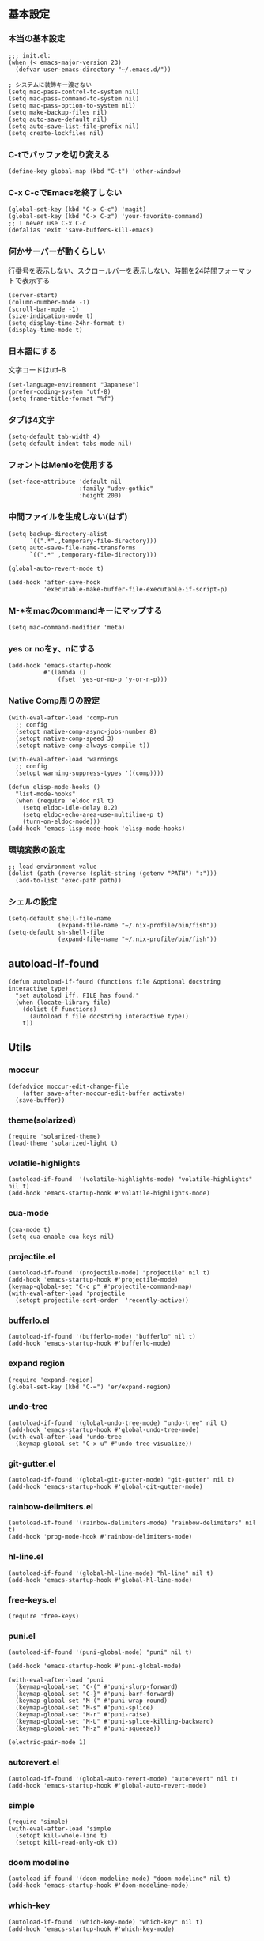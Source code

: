 #+STARTUP:
** 基本設定
*** 本当の基本設定
#+BEGIN_SRC elisp
;;; init.el:
(when (< emacs-major-version 23)
  (defvar user-emacs-directory "~/.emacs.d/"))

; システムに装飾キー渡さない
(setq mac-pass-control-to-system nil)
(setq mac-pass-command-to-system nil)
(setq mac-pass-option-to-system nil)
(setq make-backup-files nil)
(setq auto-save-default nil)
(setq auto-save-list-file-prefix nil)
(setq create-lockfiles nil)
#+end_src
*** C-tでバッファを切り変える
#+begin_src elisp
(define-key global-map (kbd "C-t") 'other-window)
#+end_src
*** C-x C-cでEmacsを終了しない
#+begin_src elisp
(global-set-key (kbd "C-x C-c") 'magit)
(global-set-key (kbd "C-x C-z") 'your-favorite-command)
;; I never use C-x C-c
(defalias 'exit 'save-buffers-kill-emacs)
#+end_src
*** 何かサーバーが動くらしい
行番号を表示しない、スクロールバーを表示しない、時間を24時間フォーマットで表示する
#+begin_src elisp
(server-start)
(column-number-mode -1)
(scroll-bar-mode -1)
(size-indication-mode t)
(setq display-time-24hr-format t)
(display-time-mode t)
#+end_src
*** 日本語にする
文字コードはutf-8
#+begin_src elisp
(set-language-environment "Japanese")
(prefer-coding-system 'utf-8)
(setq frame-title-format "%f")
#+end_src
*** タブは4文字
#+begin_src elisp
(setq-default tab-width 4)
(setq-default indent-tabs-mode nil)
#+end_src
*** フォントはMenloを使用する
#+begin_src elisp
(set-face-attribute 'default nil
                    :family "udev-gothic"
                    :height 200)
#+end_src
*** 中間ファイルを生成しない(はず)
#+begin_src elisp
(setq backup-directory-alist
      `((".*".,temporary-file-directory)))
(setq auto-save-file-name-transforms
      `((".*" ,temporary-file-directory)))
#+end_src

#+begin_src elisp
(global-auto-revert-mode t)

(add-hook 'after-save-hook
          'executable-make-buffer-file-executable-if-script-p)
#+end_src

*** M-*をmacのcommandキーにマップする
#+begin_src elisp
(setq mac-command-modifier 'meta)
#+end_src

*** yes or noをy、nにする
#+begin_src elisp
(add-hook 'emacs-startup-hook
          #'(lambda ()
              (fset 'yes-or-no-p 'y-or-n-p)))
#+end_src

*** Native Comp周りの設定
#+begin_src elisp
(with-eval-after-load 'comp-run
  ;; config
  (setopt native-comp-async-jobs-number 8)
  (setopt native-comp-speed 3)
  (setopt native-comp-always-compile t))

(with-eval-after-load 'warnings
  ;; config
  (setopt warning-suppress-types '((comp))))

(defun elisp-mode-hooks ()
  "list-mode-hooks"
  (when (require 'eldoc nil t)
    (setq eldoc-idle-delay 0.2)
    (setq eldoc-echo-area-use-multiline-p t)
    (turn-on-eldoc-mode)))
(add-hook 'emacs-lisp-mode-hook 'elisp-mode-hooks)
#+end_src

*** 環境変数の設定
#+begin_src elisp
;; load environment value
(dolist (path (reverse (split-string (getenv "PATH") ":")))
  (add-to-list 'exec-path path))
#+end_src

*** シェルの設定
#+begin_src elisp
(setq-default shell-file-name
              (expand-file-name "~/.nix-profile/bin/fish"))
(setq-default sh-shell-file
              (expand-file-name "~/.nix-profile/bin/fish"))
#+end_src

** autoload-if-found

#+begin_src elisp
(defun autoload-if-found (functions file &optional docstring interactive type)
  "set autoload iff. FILE has found."
  (when (locate-library file)
    (dolist (f functions)
      (autoload f file docstring interactive type))
    t))
#+end_src

** Utils
*** moccur
#+begin_src elisp
(defadvice moccur-edit-change-file
    (after save-after-moccur-edit-buffer activate)
  (save-buffer))
#+end_src

*** theme(solarized)
#+begin_src elisp
(require 'solarized-theme)
(load-theme 'solarized-light t)
#+end_src

*** volatile-highlights
#+begin_src elisp
(autoload-if-found  '(volatile-highlights-mode) "volatile-highlights" nil t)
(add-hook 'emacs-startup-hook #'volatile-highlights-mode)
#+end_src

*** cua-mode
#+begin_src elisp
(cua-mode t)
(setq cua-enable-cua-keys nil)
#+end_src

*** projectile.el
#+begin_src elisp
(autoload-if-found '(projectile-mode) "projectile" nil t)
(add-hook 'emacs-startup-hook #'projectile-mode)
(keymap-global-set "C-c p" #'projectile-command-map)
(with-eval-after-load 'projectile
  (setopt projectile-sort-order  'recently-active))
#+end_src

*** bufferlo.el
#+begin_src elisp
(autoload-if-found '(bufferlo-mode) "bufferlo" nil t)
(add-hook 'emacs-startup-hook #'bufferlo-mode)
#+end_src

*** expand region
#+begin_src elisp
(require 'expand-region)
(global-set-key (kbd "C-=") 'er/expand-region)
#+end_src

*** undo-tree
#+begin_src elisp
(autoload-if-found '(global-undo-tree-mode) "undo-tree" nil t)
(add-hook 'emacs-startup-hook #'global-undo-tree-mode)
(with-eval-after-load 'undo-tree
  (keymap-global-set "C-x u" #'undo-tree-visualize))
#+end_src

*** git-gutter.el
#+begin_src elisp
(autoload-if-found '(global-git-gutter-mode) "git-gutter" nil t)
(add-hook 'emacs-startup-hook #'global-git-gutter-mode)
#+end_src

*** rainbow-delimiters.el
#+begin_src elisp
(autoload-if-found '(rainbow-delimiters-mode) "rainbow-delimiters" nil t)
(add-hook 'prog-mode-hook #'rainbow-delimiters-mode)
#+end_src

*** hl-line.el
#+begin_src elisp
  (autoload-if-found '(global-hl-line-mode) "hl-line" nil t)
  (add-hook 'emacs-startup-hook #'global-hl-line-mode)
#+end_src
*** free-keys.el
#+begin_src elisp
(require 'free-keys)
#+end_src

*** puni.el
#+begin_src elisp
  (autoload-if-found '(puni-global-mode) "puni" nil t)

  (add-hook 'emacs-startup-hook #'puni-global-mode)
    
  (with-eval-after-load 'puni
    (keymap-global-set "C-(" #'puni-slurp-forward)
    (keymap-global-set "C-}" #'puni-barf-forward)
    (keymap-global-set "M-(" #'puni-wrap-round)
    (keymap-global-set "M-s" #'puni-splice)
    (keymap-global-set "M-r" #'puni-raise)
    (keymap-global-set "M-U" #'puni-splice-killing-backward)
    (keymap-global-set "M-z" #'puni-squeeze))

  (electric-pair-mode 1)
#+end_src

*** autorevert.el
#+begin_src elisp
  (autoload-if-found '(global-auto-revert-mode) "autorevert" nil t)
  (add-hook 'emacs-startup-hook #'global-auto-revert-mode)
#+end_src

*** simple
#+begin_src elisp
  (require 'simple)
  (with-eval-after-load 'simple
    (setopt kill-whole-line t)
    (setopt kill-read-only-ok t))
#+end_src

*** doom modeline
#+begin_src elisp
  (autoload-if-found '(doom-modeline-mode) "doom-modeline" nil t)
  (add-hook 'emacs-startup-hook #'doom-modeline-mode)
#+end_src

*** which-key
#+begin_src elisp
  (autoload-if-found '(which-key-mode) "which-key" nil t)
  (add-hook 'emacs-startup-hook #'which-key-mode)
#+end_src

*** magit
#+begin_src elisp
  (require 'magit)
#+end_src

*** exec-path-from-shell
#+begin_src elisp
(require 'exec-path-from-shell)
(setopt exec-path-from-shell-variables '("PATH" "GOPATH" "JAVA_HOME" "SHELL"))
(exec-path-from-shell-initialize)
#+end_src

*** olivetti-mode

#+begin_src elisp
(autoload-if-found '(olivetti-mode) "olivetti" nil t)
#+end_src

*** dashboard
#+begin_src elisp
(autoload-if-found '(dashboard-startup-hook) "dashboard" nil t)
(dashboard-setup-startup-hook)
#+end_src

** Completion
*** corfu

#+begin_src elisp
(autoload-if-found '(global-corfu-mode) "corfu" nil t)
(add-hook 'emacs-startup-hook #'global-corfu-mode)
(with-eval-after-load 'corfu
  (setopt corfu-auto t)
  (setopt corfu-auto-delay 0.1)
  (setopt corfu-cycle t)
  (setopt corfu-auto-prefix 3)
  (setopt text-mode-ispell-word-completion nil))
#+end_src

*** cape
#+begin_src elisp
(autoload-if-found '(cape-dabbrev
                     cape-file
                     cape-elisp-block
                     cape-history) "cape" nil t)
(with-eval-after-load 'minibuffer
  (add-to-list 'completion-at-point-functions #'cape-dabbrev)
  (add-to-list 'completion-at-point-functions #'cape-file)
  (add-to-list 'completion-at-point-functions #'cape-elisp-block)
  (add-to-list 'completion-at-point-functions #'cape-history))
#+end_src

*** NerdIcon-completion
#+begin_src elisp
(autoload 'corfu-mode "nerd-icons-completion")
#+end_src
*** vertico
#+begin_src elisp
(savehist-mode)
(autoload-if-found '(vertico-mode) "vertico" nil t)
(add-hook 'emacs-startup-hook #'vertico-mode)
(advice-add #'vertico--setup :after
            (lambda (&rest _)
              (setq-local completion-auto-help nil
                          completion-show-inline-help nil)))
#+end_src

*** marginalia
#+begin_src elisp
(autoload-if-found '(marginalia-mode) "marginalia" nil t)
(add-hook 'emacs-startup-hook #'marginalia-mode)
#+end_src

*** avy
#+begin_src elisp
(require 'avy)
(require 'avy-zap)
#+end_src

*** consult
#+begin_src elisp
(defvar my-consult--source-buffer
  `(:name "Other Buffers"
    :narrow   ?b
    :category buffer
    :face     consult-buffer
    :history  buffer-name-history
    :state    ,#'consult--buffer-state
    :items ,(lambda () (consult--buffer-query
                        :predicate #'bufferlo-non-local-buffer-p
                        :sort 'visibility
                        :as #'buffer-name)))
    "Non-local buffer candidate source for `consult-buffer'.")

(defvar my-consult--source-local-buffer
  `(:name "Local Buffers"
    :narrow   ?l
    :category buffer
    :face     consult-buffer
    :history  buffer-name-history
    :state    ,#'consult--buffer-state
    :default  t
    :items ,(lambda () (consult--buffer-query
                        :predicate #'bufferlo-local-buffer-p
                        :sort 'visibility
                        :as #'buffer-name)))
    "Local buffer candidate source for `consult-buffer'.")
(defun c/consult-line (&optional at-point)
    "Consult-line uses things-at-point if set C-u prefix."
    (interactive "P")
    (if at-point
        (consult-line (thing-at-point 'symbol))
      (consult-line)))

(autoload-if-found '(consult-line
                     consult-buffer
                     consult-project-buffer
                     consult-goto-line
                     consult-history) "consult" nil t)
#+end_src

*** embark
#+begin_src elisp
(autoload-if-found '(embark-dwin
                     embark-act
                     embark-bindings) "embark" nil t)

(keymap-global-set "C-." #'embark-act)
(keymap-global-set "C-;" #'embark-dwin)

(add-to-list 'display-buffer-alist
             '("\\`\\*Embark Collect \\(Live\\|Completions\\)\\*"
               nil
               (window-parameters (mode-line-format . none))))

(autoload-if-found '(embark-consult) "embark-consult" nil t)

;; (leaf embark-consult
;;       :doc "Consult integration for Embark"
;;       :ensure nil
;;       :after (embark consult)
;;       :hook
;;       (embark-collect-mode-hook . consult-preview-at-point-mode)
;;       )

(defun embark-which-key-indicator ()
  "An embark indicator that displays keymaps using which-key.
The which-key help message will show the type and value of the
current target followed by an ellipsis if there are further
targets."
  (lambda (&optional keymap targets prefix)
    (if (null keymap)
        (which-key--hide-popup-ignore-command)
      (which-key--show-keymap
       (if (eq (plist-get (car targets) :type) 'embark-become)
           "Become"
         (format "Act on %s '%s'%s"
                 (plist-get (car targets) :type)
                 (embark--truncate-target (plist-get (car targets) :target))
                 (if (cdr targets) "…" "")))
       (if prefix
           (pcase (lookup-key keymap prefix 'accept-default)
             ((and (pred keymapp) km) km)
             (_ (key-binding prefix 'accept-default)))
         keymap)
       nil nil t (lambda (binding)
                   (not (string-suffix-p "-argument" (cdr
binding))))))))

(setq embark-indicators
  '(embark-which-key-indicator
    embark-highlight-indicator
    embark-isearch-highlight-indicator))

(defun embark-hide-which-key-indicator (fn &rest args)
  "Hide the which-key indicator immediately when using the completing-read prompter."
  (which-key--hide-popup-ignore-command)
  (let ((embark-indicators
         (remq #'embark-which-key-indicator embark-indicators)))
      (apply fn args)))

(advice-add #'embark-completing-read-prompter
            :around #'embark-hide-which-key-indicator)
#+end_src

*** affe
#+begin_src elisp
(autoload-if-found '(affe-find
                     affe-grep) "affe" nil t)
(with-eval-after-load 'affe
  (setopt affe-highlight-function 'orderless-highlight-matches)
  (setopt affe-regexp-function 'orderless-pattern-compiler))
#+end_src

*** orderless
#+begin_src elisp
(autoload-if-found '(orderless-all-completions) "orderless" nil t)
(with-eval-after-load 'minibuffer
  ;; config
  (add-to-list 'completion-styles-alist '(orderless orderless-try-completion orderless-all-completions
                                                    "Completion of multiple components, in any order."))
  (setopt completion-styles '(orderless initials flex basic))
  (setopt completion-category-overrides '((file (styles flex basic partial-completion)))))
#+end_src

*** yasnippet
#+begin_src elisp
(autoload-if-found '(yas-global-mode) "yasnippet" nil t)
(add-hook 'emacs-startup-hook #'yas-global-mode)
(with-eval-after-load 'yasnippet
  (pretty-hydra-define yasnippet
    (:title "snippet" :color blue :quit-key "q" :foreign-keys warn :separator "╌")
    ("Basic"
     (("a" yas-new-snippet "add new snippet")
      ("i" yas-insert-snippet "insert snippet")
      ("e" yas-visit-snippet-file "edit snippet")))))
  ;(keymap-global-set "C-c y" #'yasnippet/body))

(autoload-if-found '(consult-yasnippet) "consult-yasnippet" nil t)

(keymap-global-set "C-c y" #'consult-yasnippet)
(keymap-global-set "C-c C-y" #'consult-yasnippet)
#+end_src
** org mode
*** org mode
#+begin_src elisp
(setq org-directory "~/Documents/org-mode"
      org-memo-file (format "%s/memo.org" org-directory)
      org-daily-todo-file (format "%s/daily_todo.org" org-directory)
      org-memo-dir (format "%s/memo/" org-directory))

(defun create-new-org-file (path)
  (let ((name (read-string "Name: ")))
    (expand-file-name (format "%s.org"
                              name) path)))

(autoload-if-found '(org-mode) "org" nil t)
(with-eval-after-load 'org
  (setq org-startup-folded 'content)
  (setq org-deadline-warning-day  30)
  (setq org-capture-templates 
    '(("m" "Memo" entry (file org-memo-file) "** %U\n%?\n" :empty-lines 1)
      ("t" "Tasks" entry (file+datetree org-daily-todo-file) "** TODO %?")
      ("p" "Projects" entry (file
                               (lambda () (create-new-org-file
                                     org-directory)))
       "\n* %? ")))
  (setq org-enforce-todo-dependencies t)

;; Resize Org headings
  (dolist (face '((org-level-1 . 1.35)
                  (org-level-2 . 1.3)
                  (org-level-3 . 1.2)
                  (org-level-4 . 1.1)
                  (org-level-5 . 1.1)
                  (org-level-6 . 1.1)
                  (org-level-7 . 1.1)
                  (org-level-8 . 1.1))))
  (setq org-enforce-todo-dependencies t))

(require 'org-indent)
(add-hook 'org-mode-hook #'org-indent-mode)
(set-face-attribute 'org-indent nil :inherit '(org-hide fixed-pitch))
(set-face-attribute 'org-block nil            :foreground nil :inherit
                    'fixed-pitch :height 1.0)
(set-face-attribute 'org-code nil             :inherit '(shadow fixed-pitch) :height 0.85)
(set-face-attribute 'org-indent nil           :inherit '(org-hide fixed-pitch) :height 0.85)
(set-face-attribute 'org-verbatim nil         :inherit '(shadow fixed-pitch) :height 0.85)
(set-face-attribute 'org-special-keyword nil  :inherit '(font-lock-comment-face
                                                         fixed-pitch))
(set-face-attribute 'org-meta-line nil        :inherit '(font-lock-comment-face fixed-pitch))
(set-face-attribute 'org-checkbox nil         :inherit 'fixed-pitch)
(add-hook 'org-mode-hook 'variable-pitch-mode)
(plist-put org-format-latex-options :scale 2)
(setq org-adapt-indentation t
      org-hide-leading-stars t
      org-hide-emphasis-markers t
      org-pretty-entities t
	  org-ellipsis "  ·")
(setq org-src-fontify-natively t
	  org-src-tab-acts-natively t
      org-edit-src-content-indentation 0)
(add-hook 'org-mode-hook 'visual-line-mode)
(setq org-lowest-priority ?F)  ;; Gives us priorities A through F
(setq org-default-priority ?E) ;; If an item has no priority, it is considered [#E].

(setq org-priority-faces
      '((65 . "#BF616A")
        (66 . "#EBCB8B")
        (67 . "#B48EAD")
        (68 . "#81A1C1")
        (69 . "#5E81AC")
        (70 . "#4C566A")))
(setq org-todo-keywords
      '((sequence "TODO(t)" "DOING(n)" "WAIT(w)" "|" "DONE(d)")))
(setq org-todo-keyword-faces
      '(("TODO"      :inherit (org-todo region) :foreground "#A3BE8C" :weight bold)
        ("DOING"      :inherit (org-todo region) :foreground "#88C0D0" :weight bold)
		("WAIT"      :inherit (org-todo region) :foreground "#88C0D0" :weight bold)
        ("DONE"      :inherit (org-todo region) :foreground "#30343d" :weight bold)))
#+end_src

*** org-superstar
#+begin_src elisp
(autoload-if-found '(org-superstar-mode) "org-superstar" nil t)
(add-hook 'org-mode-hook #'org-superstar-mode)
(with-eval-after-load 'org-superstar
  (setopt org-superstart-special-todo-items " ")
  (setopt org-superstart-special-todo-items t))
#+end_src

*** org babel
#+begin_src elisp
(org-babel-do-load-languages
'org-babel-load-languages
'((python . t)
  (shell . t)))

(setq org-babel-python-command "../.venv/bin/python")
(require 'ob-core)
(with-eval-after-load 'ob-core
  (setopt org-confirm-babel-evaluate nil)
  (setopt org-babel-default-header-args '((:session . "none")
                                        (:results . "drawer replace")
                                        (:exports . "code")
                                        (:cache . "no")
                                        (:noweb . "no")
                                        (:hlines . "no")
                                        (:tangle . "no"))))
(with-eval-after-load 'ob-lisp
  (defalias 'org-babel-execute:common-lisp 'org-babel-execute:lisp))
#+end_src

*** org agenda
#+begin_src elisp
(autoload-if-found '(org-agenda) "org-agenda" nil t)

(with-eval-after-load 'org
  (setq org-agenda-custom-commands 
        '(("x" "Unscheduled Tasks" tags-todo
           "-SCHEDULED>=\"<today>\"-DEADLINE>=\"<today>\"" nil)
          ))
  (setq org-agenda-start-on-weekday 3)
  (setq org-xagenda-span 'week)
  (setq org-agenda-skip-scheduled-if-done t)
  (setq org-agenda-skip-deadline-if-done t)
  (setq org-return-follows-link t)  ;; RET to follow link
  (setq org-agenda-columns-add-appointments-to-effort-sum t)
  (setq org-agenda-time-grid
                        '((daily today require-timed)
                          (0900 1200 1300 1800) "......" "----------------"))
  (setq org-columns-default-format
                              "%68ITEM(Task) %6Effort(Effort){:} %6CLOCKSUM(Clock){:}")
  (setq org-clock-out-remove-zero-time-clocks t)
  (setq org-agenda-use-time-grid t)
  (setq org-clock-clocked-in-display          'both)
 ; (setopt org-agenda-start-with-log-mode         t)
  (setq org-agenda-files  '("~/Documents/org-mode/"))
  )

(plist-put org-format-latex-options :scale 1.2)
#+end_src

*** org pomodoro
#+begin_src elisp
(autoload-if-found '(org-pomodoro) "org-pomodoro" nil t)
(keymap-global-set "M-p" #'org-pomodoro)
(with-eval-after-load 'org-pomodoro
  (setopt org-pomodoro-play-sournds  nil)
  (setopt org-pomodoro-finished-sound-p nil)
  (setopt org-pomodoro-short-break-sound-p nil)
  (setopt org-pomodoro-long-break-sound-p nil)
  (setopt org-pomodoro-manual-break nil)
  (setopt org-pomodoro-format "Working %s")
  (setopt org-pomodoro-length 25)
  (setopt org-pomodoro-short-break-length 5))

(defun org-pomodoro-kill ()
  "Kill the current timer, reset the phase and update the modeline."
  (org-clock-out)
  (org-pomodoro-killed))
#+end_src

*** ox-gfm
#+begin_src elisp
(autoload-if-found '(org-mode) "ox-gfm" nil t)
#+end_src
 
*** org hydra
#+begin_src elisp
(defun my:org-goto-project ()
    (interactive)
    (find-file org-project-file))
(defun my:org-goto-memo ()
    (interactive)
    (find-file org-memo-file))
(defun my:org-goto-exp ()
    (interactive)
    (find-file org-exp-file))
(defun my:org-goto-daily-todo ()
  (interactive)
  (find-file org-daily-todo-file))

(major-mode-hydra-define hydra-org
  (:title "org mode":color blue :quit-key "q" :foreign-keys warn :separator "╌")
  ("visit file"
   (("m" my:org-goto-memo "memo")
    ("t" my:org-goto-daily-todo "todo"))
   "agenda"
   (("a" org-agenda "open agenda")
    ("c" org-capture "capture"))))
(keymap-global-set "C-c o" #'hydra-org/body)
#+end_src

** lsp

*** lsp mode
#+begin_src elisp
(defun my/lsp-mode-completion ()
   (setf (alist-get 'styles (alist-get 'lsp-capf completion-category-defaults))
         '(orderless)))

(autoload-if-found '(lsp lsp-deferred lsp-org lsp-register-client make-lsp-client) "lsp-mode" nil t)

(with-eval-after-load 'lsp-mode
  (setopt lsp-enable-file-watchers nil)
  (setopt lsp-file-watch-threshold 500)
  (setopt lsp-completion-provider :none)
  (setopt lsp-ruff-lsp-server-command '("ruff" "server")))
#+end_src

*** lsp-booster
#+begin_src elisp
(setq read-process-output-max (* 5 1024 1024)) ;; 10mb
(setq gc-cons-threshold 200000000)

(defun lsp-booster--advice-json-parse (old-fn &rest args)
  "Try to parse bytecode instead of json."
  (or
   (when (equal (following-char) ?#)
     (let ((bytecode (read (current-buffer))))
       (when (byte-code-function-p bytecode)
         (funcall bytecode))))
   (apply old-fn args)))
(advice-add (if (progn (require 'json)
                       (fboundp 'json-parse-buffer))
                'json-parse-buffer
              'json-read)
            :around
            #'lsp-booster--advice-json-parse)

(defun lsp-booster--advice-final-command (old-fn cmd &optional test?)
  "Prepend emacs-lsp-booster command to lsp CMD."
  (let ((orig-result (funcall old-fn cmd test?)))
    (if (and (not test?)                             ;; for check lsp-server-present?
             (not (file-remote-p default-directory)) ;; see lsp-resolve-final-command, it would add extra shell wrapper
             lsp-use-plists
             (not (functionp 'json-rpc-connection))  ;; native json-rpc
             (executable-find "emacs-lsp-booster"))
        (progn
          (when-let ((command-from-exec-path (executable-find (car orig-result))))  ;; resolve command from exec-path (in case not found in $PATH)
            (setcar orig-result command-from-exec-path))
          (message "Using emacs-lsp-booster for %s!" orig-result)
          (cons "emacs-lsp-booster" orig-result))
      orig-result)))
(advice-add 'lsp-resolve-final-command :around #'lsp-booster--advice-final-command)
#+end_src

*** lsp-ui
#+begin_src elisp
(autoload-if-found '(lsp-ui-mode) "lsp-ui" nil t)

(with-eval-after-load 'lsp-mode
  (add-hook 'lsp-mode-hook #'lsp-ui-mode))
(with-eval-after-load 'lsp-ui
  ;; (setopt lsp-ui-sideline-show-diagnostics t)
  ;; (setopt lsp-ui-sideline-show-code-actions  t)
  ;; (setopt lsp-ui-sideline-update-mode t)
  (setopt lsp-ui-doc-enable t)
  (setopt lsp-ui-doc-position 'top)
  (setopt lsp-ui-doc-side 'right)
  (setopt lsp-ui-doc-show-with-cursor t)
  (setopt lsp-ui-doc-show-with-mouse nil)
  (setopt lsp-ui-imenu-auto-refresh t)
  (major-mode-hydra-define lsp-ui
    (:title "LSP" :color blue :quit-key "q" :foreign-keys warn :separator "╌")
   ("peek"
    (("d" lsp-ui-peek-find-definitions "definitions")
     ("r" lsp-ui-peek-find-references "references")
     ("b" xref-go-back "go back to previous location"))
    "code action"
    (("n" lsp-rename "rename")
     ("c" lsp-execute-code-action "code action"))))
  (keymap-global-set "C-c l" #'lsp-ui/body)
  )
#+end_src
*** flycheck
#+begin_src elisp
; grammar check
(autoload-if-found '(global-flycheck-mode) "flycheck" nil t)
(add-hook 'emacs-startup-hook #'global-flycheck-mode)
#+end_src

#+begin_src elisp
(autoload-if-found '(highlight-indent-guides-mode) "highlight-indent-guides" nil t)
(add-hook 'prog-mode-hook #'highlight-indent-guides-mode)
#+end_src
** program
*** python

#+begin_src elisp
; python
(add-hook 'python-mode-hook #'lsp)

(autoload-if-found '(python-mode) "python-mode" nil t)
(add-to-list 'auto-mode-alist '("\\.py$" . python-mode))

(autoload-if-found '(python-mode) "pet" nil t)
(with-eval-after-load 'pet
  (pet-mode)
  (setq-local python-shell-interpreter (pet-executable-find "python"))
  (setq-local python-shell-virtualenv-root (pet-virtualenv-root))
  (setq-local lsp-pyright-venv-path python-shell-virtualenv-root)
  (setq-local lsp-pyright-python-executable-cmd python-shell-interpreter)
  (setq-local lsp-ruff-server-command (list (pet-executable-find "ruff") "server"))
  (setq-local lsp-ruff-python-path python-shell-interpreter)
  (setq-local ruff-format-command (pet-executable-find "ruff"))
  (pet-flycheck-setup))

(autoload-if-found '(python-mode) "lsp-pyright" nil t)

(with-eval-after-load 'lsp-pyright
  (setopt lsp-pyright-langserver-command "pyright")
  (setopt lsp-pyright-disable-tagged-hints t)
  (setopt lsp-pyright-basedpyright-inlay-hints-variable-types nil))
#+end_src
*** rust
#+begin_src elisp
(add-to-list 'auto-mode-alist '("\\.rs$" . rust-mode))
(add-hook 'rust-mode-hook #'lsp)
(add-hook 'rust-mode-hook  #'cargo-minor-mode)
(autoload-if-found '(rust-mode) "rust-mode" nil t)

(with-eval-after-load 'rust-mode
  (setq rust-format-on-save t))
#+end_src
*** yaml
#+begin_src elisp
(autoload-if-found '(yaml-mode) "yaml-mode" nil t)
(add-to-list 'auto-mode-alist '("\\.yml\\'" . yaml-mode))
(add-to-list 'auto-mode-alist '("\\.yaml\\'" . yaml-mode))
#+end_src

*** nix
#+begin_src elisp
(autoload-if-found '(nix-mode) "nix-mode" nil t)
(add-to-list 'auto-mode-alist '("\\.nix\\'" . nix-mode))
#+end_src

*** dockerfile
#+begin_src elisp
(autoload-if-found '(dockerfile-mode) "dockerfile-mode" nil t)

(add-to-list 'auto-mode-alist '("\\Dockerfile$" . dockerfile-mode))
(add-to-list 'auto-mode-alist '("\\Dockerfile_Ecs$" . dockerfile-mode))
(add-to-list 'auto-mode-alist '("\\Dockerfile_EcsDeploy" . dockerfile-mode))

(with-eval-after-load 'dockerfile-mode
  ;; hooks
  (add-hook 'dockerfile-mode-hook #'flycheck-mode))
#+end_src

** latex
*** yatex
#+begin_src elisp
(autoload-if-found '(yatex-mode) "yatex" nil t)
(add-to-list 'auto-mode-alist '("\\.tex$" . yatex-mode))
(add-to-list 'auto-mode-alist '("\\.ltx$" . yatex-mode))
(add-to-list 'auto-mode-alist '("\\.cls$" . yatex-mode))
(add-to-list 'auto-mode-alist '("\\.sty$" . yatex-mode))
(add-to-list 'auto-mode-alist '("\\.clo$" . yatex-mode))
(add-to-list 'auto-mode-alist '("\\.bbl$" . yatex-mode))
(add-to-list 'auto-mode-alist '("\\.bib$" . yatex-mode))
(with-eval-after-load 'yatex
  (setopt YaTeX-inhibit-prefix-letter  t)
  (setopt tex-command  "platex -kanji=utf8")
  (setopt YaTeX-dvi2-command-ext-alist
     '(("Skim" . ".pdf")))
  (setopt dvi2-command "open -a Skim")
  (setopt tex-pdfview-command "open -a Skim"))
#+end_src

*** flyspell
#+begin_src elisp
(autoload-if-found '(flyspell-mode) "flyspell" nil t)
(add-hook 'yatex-mode-hook #'flyspell-mode)
#+end_src

*** reftex
    
#+begin_src elisp
(autoload-if-found '(reftex-mode) "reftex" nil t)
(add-to-list 'yatex-mode-hook #'reftex-mode)
(with-eval-after-load 'reftex
  (setq reftex-default-bibliography
        (directory-files-recursively (projectile-project-root) "\\.bib$")))
#+end_src

** ddskk
#+begin_src elisp
(autoload-if-found '(skk-mode) "ddskk-autoloads" nil t)

(keymap-global-set "C-x j" #'skk-mode)
(keymap-global-set "C-x C-j" #'skk-mode)

(with-eval-after-load 'skk
  (setq skk-preload t)
  (setq default-input-method "japanese-skk"))

(with-eval-after-load 'skk-vars
  (setq skk-jisyo "~/Documents/skk-jisyo.utf-8")
  (setq skk-large-jisyo "~/.cache/dpp/repos/github.com/skk-dev/dict/SKK-JISYO.L")
    (setq skk-use-azik t)
    (setq skk-search-katakana t)
    (setq skk-share-private-jisyo t)
    (setq skk-server-host "localhost")
    (setq skk-server-portnum 1178))

(autoload-if-found '(ddskk-posframe-mode) "ddskk-posframe" nil t)

(with-eval-after-load 'skk
  ;; hooks
  (add-hook 'skk-mode-hook #'ddskk-posframe-mode))
#+END_SRC

#+RESULTS:
:results:
(ddskk-posframe-mode)
:end:

** LLM (ellama)
#+begin_src elisp
  (require 'ellama)
  (with-eval-after-load 'ellama
    (setopt ellama-language "Japanese"))
#+end_src

** hydra menu 
#+begin_src elisp
(major-mode-hydra-define hydra-goto
  (:title "↗ Goto" :color blue :quit-key "q" :foreign-keys warn :separator "╌")
   ("Got"
    (("i" avy-goto-char       "char")
     ("t" avy-goto-char-timer "timer")
     ("l" avy-goto-line       "line")
     ("j" avy-resume          "resume"))
    "Line"
    (("h" avy-goto-line        "head")
     ("e" avy-goto-end-of-line "end")
     ("n" consult-goto-line    "number"))
    "Topic"
    (("o"  consult-outline      "outline")
     ("m"  consult-imenu        "imenu")
     ("gm" consult-global-imenu "global imenu"))
    "Error"
    ((","  lsp-bridge-diagnostic-jump-prev "previous")
     ("."  lsp-bridge-diagnostic-jump-next "next")
     ("L"  lsp-bridge-diagnostic-list "list"))
    "Spell"
    ((">"  flyspell-goto-next-error "next" :exit nil)
     ("cc" flyspell-correct-at-point "correct" :exit nil))))
(keymap-global-set "M-j" #'major-mode-hydras/hydra-goto/body)
#+end_src

#+begin_src elisp
(major-mode-hydra-define hydra-toggle2
  (:title " Toggle" :color blue :quit-key "q" :foreign-keys warn :separator "-")
   ("Basic"
    (("v" view-mode "view mode" :toggle t)
     ("w" whitespace-mode "whitespace" :toggle t)
     ("W" whitespace-cleanup "whitespace cleanup")
     ("r" rainbow-mode "rainbow" :toggle t)
     ("b" beacon-mode "beacon" :toggle t)
     ("o" olivetti-mode "olivetti" :toggle t))
    "Line & Column"
    (("l" toggle-truncate-lines "truncate line" :toggle t)
     ("n" display-line-numbers-mode "line number" :toggle t)
     ("F" display-fill-column-indicator-mode "column indicator" :toggle t)
     ("f" visual-fill-column-mode "visual column" :toggle t)
     ("c" toggle-visual-fill-column-center "fill center"))
    "Highlight"
    (("h" highlight-symbol "highligh symbol" :toggle t)
     ("L" hl-line-mode "line" :toggle t)
     ("t" hl-todo-mode "todo" :toggle t)
     ("g" git-gutter-mode "git gutter" :toggle t)
     ("i" highlight-indent-guides-mode "indent guide" :toggle t))
    "Window"
    (("t" toggle-window-transparency "transparency" :toggle t)
     ("m" toggle-window-maximize "maximize" :toggle t)
     ("p" presentation-mode "presentation" :toggle t))))
(keymap-global-set "M-t" #'major-mode-hydras/hydra-toggle2/body)
#+end_src

#+begin_src elisp
(major-mode-hydra-define hydra-search
  (:title "🔍 Search" :color blue :quit-key "q" :foreign-keys warn :separator "╌")
   ("Buffer"
    (("l" consult-line "line")
     ("o" consult-outline "outline")
     ("m" consult-imenu "imenu"))
    "Project"
    (("f" affe-find "find")
     ("r" affe-grep "grep"))
    "Document"
    (("df" consult-find-doc "find")
     ("dd" consult-grep-doc "grep"))))
(keymap-global-set "C-s" #'major-mode-hydras/hydra-search/body)
#+end_src

#+begin_src elisp
(major-mode-hydra-define hydra-git
  (:title " Git" :color blue :quit-key "q" :foreign-keys warn :separator "╌")
   ("Basic"
    (("w" magit-checkout "checkout")
     ("s" magit-status "status")
     ("b" magit-branch "branch")
     ("F" magit-pull "pull")
     ("f" magit-fetch "fetch")
     ("A" magit-apply "apply")
     ("c" magit-commit "commit")
     ("P" magit-push "push"))
    ""
    (("d" magit-diff "diff")
     ("l" magit-log "log")
     ("r" magit-rebase "rebase")
     ("z" magit-stash "stash")
     ("!" magit-run "run shell command")
     ("y" magit-show-refs "references"))
    "Hunk"
    (("," git-gutter:previous-hunk "previous" :exit nil)
     ("." git-gutter:next-hunk "next" :exit nil)
     ("g" git-gutter:stage-hunk "stage")
     ("v" git-gutter:revert-hunk "revert")
     ("p" git-gutter:popup-hunk "popup"))
    " GitHub"
    (("C" checkout-gh-pr "checkout PR")
     ("o" browse-at-remote-or-copy"browse at point")
     ("k" browse-at-remote-kill "copy url")
     ("O" (shell-command "hub browse") "browse repository"))))
(keymap-global-set "M-g" #'major-mode-hydras/hydra-git/body)
#+end_src

** OJ
#+begin_src elisp
;; (require 'oj)
;; (setopt oj-home-dir
;;         (expand-file-name "~/ghq/github.com/keimoriyama/Atcoder/"))
#+end_src

** marimo settings(WIP)

*** サーバーへの接続をする
Reference
- ein: [[https://github.com/millejoh/emacs-ipython-notebook/blob/271136654631d42105164163fff3d8ceec4c5e40/lisp/ein-jupyter.el#L285C1-L285C18][server start functions]]
#+begin_src elisp
(defcustom marimo:server-command "marimo edit"
  "The default command to start marimo server."
  :group 'marimo
  :type 'string)

(defcustom marimo:default-notebook-directory ""
  "The default marimo notebook directory"
  :group 'marimo
  :type 'string)

(defun marimo:server-start (server-command
                            notebook-directory
                            &optional no-login-p login-callback port)
  "Start SERVER-COMMAND with `--notebookdirectory` NOTEBOOK-DIRECTORY

Login after connection established unless NO-LOGIN0P is set.
LOGIN-CALLBACK takes two arguments, the buffer created by `marimo:notebooklist-open--finish`, and the url-or-port argument of `marimo:notebooklist-open`"
  (interactive
   (list (let ((default-command (executable-find marimo:server-command)))
           (let ((default-dir marimo:default-notebook-directory)
                 result)
             (while (or(not result) (not (file-directory-p result)))
               (setq result (read-directory-name
                             (format "%sNotebook directory: "
                                     (if result
                                         (format "[%s not a directory]" result)
                                       ""))
                             default-dir default-dir t)))
             result)
           nil
           (lambda (buffer _url-or-port)
             (pop-to-buffer buffer))
           nil))
   (when (marimo:server-process)
     (error "marimo:server-start: First `M-x marimo:stop`"))
   
   )
  )
#+end_src

